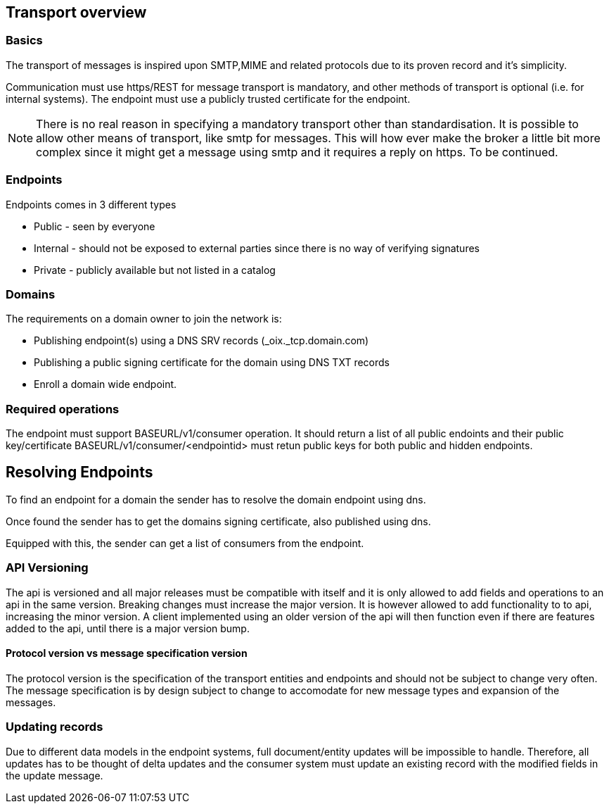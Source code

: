 == Transport overview

=== Basics

The transport of messages is inspired upon SMTP,MIME and related protocols
due to its proven record and it's simplicity.

Communication must use https/REST for message transport is mandatory,
and other methods of transport is optional (i.e. for internal systems). The endpoint
must use a publicly trusted certificate for the endpoint.

[NOTE]
There is no real reason in specifying a mandatory transport other than standardisation.
It is possible to
allow other means of transport, like smtp for messages. This will how ever make
the broker a little bit more complex since it might get a message using smtp and
it requires a reply on https. To be continued.


=== Endpoints

Endpoints comes in 3 different types

* Public - seen by everyone
* Internal - should not be exposed to external parties since there is no way of verifying signatures
* Private - publicly available but not listed in a catalog

=== Domains

The requirements on a domain owner to join the network is:

* Publishing endpoint(s) using a DNS SRV records (_oix._tcp.domain.com)
* Publishing a public signing certificate for the domain using DNS TXT records
* Enroll a domain wide endpoint.

=== Required operations
The endpoint must support BASEURL/v1/consumer operation.
It should return a list of all public endoints and their public key/certificate
BASEURL/v1/consumer/<endpointid> must retun public keys for both public and hidden endpoints.

== Resolving Endpoints

To find an endpoint for a domain the sender has to resolve the domain endpoint
using dns.

Once found the sender has to get the domains signing certificate, also published
using dns.

Equipped with this, the sender can get a list of consumers from the endpoint.

=== API Versioning

The api is versioned and all major releases must be compatible with itself and
it is only allowed to add fields and operations to an api in the same version.
Breaking changes must increase the major version.
It is however allowed to add functionality to to api, increasing the minor version.
A client implemented using an older version
of the api will then function even if there are features added to the api, until
there is a major version bump.

==== Protocol version vs message specification version

The protocol version is the specification of the transport entities and endpoints
and should not be subject to change very often. The message specification is
by design subject to change to accomodate for new message types and expansion of
the messages.

=== Updating records

Due to different data models in the endpoint systems, full document/entity updates
will be impossible to handle. Therefore, all updates has to be thought of delta
updates and the consumer system must update an existing record with the modified
fields in the update message.
